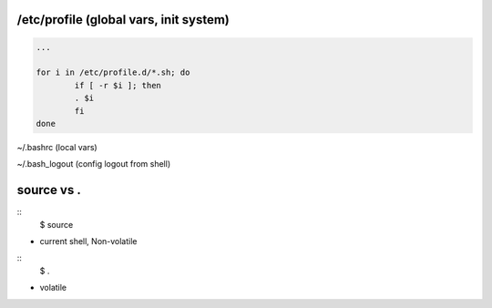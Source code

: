 /etc/profile (global vars, init system)
==================

.. code-block:: bash

	...

	for i in /etc/profile.d/*.sh; do
		if [ -r $i ]; then
		. $i
		fi
	done

~/.bashrc (local vars)

~/.bash_logout (config logout from shell)

source vs .
==================

::
	$ source

- current shell, Non-volatile

::
	$ .

- volatile
